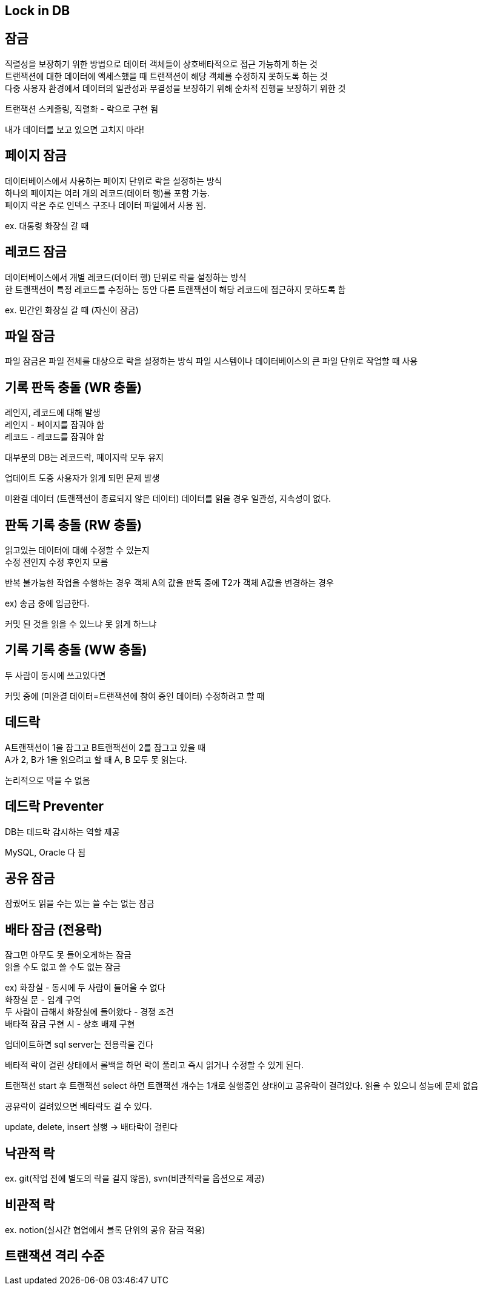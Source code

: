 == Lock in DB
[%hardbreaks]

== 잠금
[%hardbreaks]
직렬성을 보장하기 위한 방법으로 데이터 객체들이 상호배타적으로 접근 가능하게 하는 것
트랜잭션에 대한 데이터에 액세스했을 때 트랜잭션이 해당 객체를 수정하지 못하도록 하는 것
다중 사용자 환경에서 데이터의 일관성과 무결성을 보장하기 위해 순차적 진행을 보장하기 위한 것

트랜잭션 스케줄링, 직렬화 - 락으로 구현 됨

내가 데이터를 보고 있으면 고치지 마라!

== 페이지 잠금
[%hardbreaks]
데이터베이스에서 사용하는 페이지 단위로 락을 설정하는 방식
하나의 페이지는 여러 개의 레코드(데이터 행)를 포함 가능.
페이지 락은 주로 인덱스 구조나 데이터 파일에서 사용 됨.

ex. 대통령 화장실 갈 때

== 레코드 잠금
[%hardbreaks]
데이터베이스에서 개별 레코드(데이터 행) 단위로 락을 설정하는 방식
한 트랜잭션이 특정 레코드를 수정하는 동안 다른 트랜잭션이 해당 레코드에 접근하지 못하도록 함

ex. 민간인 화장실 갈 때 (자신이 잠금)

== 파일 잠금
파일 잠금은 파일 전체를 대상으로 락을 설정하는 방식
파일 시스템이나 데이터베이스의 큰 파일 단위로 작업할 때 사용


== 기록 판독 충돌 (WR 충돌)
[%hardbreaks]
레인지, 레코드에 대해 발생
레인지 - 페이지를 잠궈야 함
레코드 - 레코드를 잠궈야 함

대부분의 DB는 레코드락, 페이지락 모두 유지

업데이트 도중 사용자가 읽게 되면 문제 발생

미완결 데이터 (트랜잭션이 종료되지 않은 데이터) 데이터를 읽을 경우
일관성, 지속성이 없다.

== 판독 기록 충돌 (RW 충돌)
[%hardbreaks]
읽고있는 데이터에 대해 수정할 수 있는지
수정 전인지 수정 후인지 모름

반복 불가능한 작업을 수행하는 경우
객체 A의 값을 판독 중에 T2가 객체 A값을 변경하는 경우

ex) 송금 중에 입금한다.

커밋 된 것을 읽을 수 있느냐 못 읽게 하느냐

== 기록 기록 충돌 (WW 충돌)
[%hardbreaks]
두 사람이 동시에 쓰고있다면

커밋 중에 (미완결 데이터=트랜잭션에 참여 중인 데이터) 수정하려고 할 때

== 데드락
[%hardbreaks]
A트랜잭션이 1을 잠그고 B트랜잭션이 2를 잠그고 있을 때
A가 2, B가 1을 읽으려고 할 때 A, B 모두 못 읽는다.

논리적으로 막을 수 없음

== 데드락 Preventer
[%hardbreaks]
DB는 데드락 감시하는 역할 제공

MySQL, Oracle 다 됨

== 공유 잠금
잠궜어도 읽을 수는 있는 쓸 수는 없는 잠금

== 배타 잠금 (전용락)
[%hardbreaks]
잠그면 아무도 못 들어오게하는 잠금
읽을 수도 없고 쓸 수도 없는 잠금
[%hardbreaks]
ex) 화장실 - 동시에 두 사람이 들어올 수 없다
화장실 문 - 임계 구역
두 사람이 급해서 화장실에 들어왔다 - 경쟁 조건
배타적 잠금 구현 시 - 상호 배제 구현

업데이트하면 sql server는 전용락을 건다

배타적 락이 걸린 상태에서 롤백을 하면 락이 풀리고 즉시 읽거나 수정할 수 있게 된다.

트랜잭션 start 후 트랜잭션 select 하면 트랜잭션 개수는 1개로 실행중인 상태이고 공유락이 걸려있다.
읽을 수 있으니 성능에 문제 없음

공유락이 걸려있으면 배타락도 걸 수 있다.

update, delete, insert 실행 -> 배타락이 걸린다


== 낙관적 락
ex. git(작업 전에 별도의 락을 걸지 않음), svn(비관적락을 옵션으로 제공)

== 비관적 락
ex. notion(실시간 협업에서 블록 단위의 공유 잠금 적용)

== 트랜잭션 격리 수준


